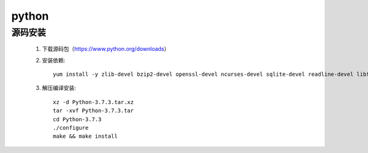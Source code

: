 python
==========

源码安装
-----------

    #. 下载源码包（https://www.python.org/downloads）

    #. 安装依赖::

        yum install -y zlib-devel bzip2-devel openssl-devel ncurses-devel sqlite-devel readline-devel libffi-devel tk-devel gcc make

    #. 解压编译安装::

        xz -d Python-3.7.3.tar.xz 
        tar -xvf Python-3.7.3.tar
        cd Python-3.7.3
        ./configure 
        make && make install
